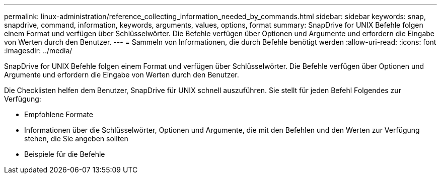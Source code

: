 ---
permalink: linux-administration/reference_collecting_information_needed_by_commands.html 
sidebar: sidebar 
keywords: snap, snapdrive, command, information, keywords, arguments, values, options, format 
summary: SnapDrive for UNIX Befehle folgen einem Format und verfügen über Schlüsselwörter. Die Befehle verfügen über Optionen und Argumente und erfordern die Eingabe von Werten durch den Benutzer. 
---
= Sammeln von Informationen, die durch Befehle benötigt werden
:allow-uri-read: 
:icons: font
:imagesdir: ../media/


[role="lead"]
SnapDrive for UNIX Befehle folgen einem Format und verfügen über Schlüsselwörter. Die Befehle verfügen über Optionen und Argumente und erfordern die Eingabe von Werten durch den Benutzer.

Die Checklisten helfen dem Benutzer, SnapDrive für UNIX schnell auszuführen. Sie stellt für jeden Befehl Folgendes zur Verfügung:

* Empfohlene Formate
* Informationen über die Schlüsselwörter, Optionen und Argumente, die mit den Befehlen und den Werten zur Verfügung stehen, die Sie angeben sollten
* Beispiele für die Befehle

